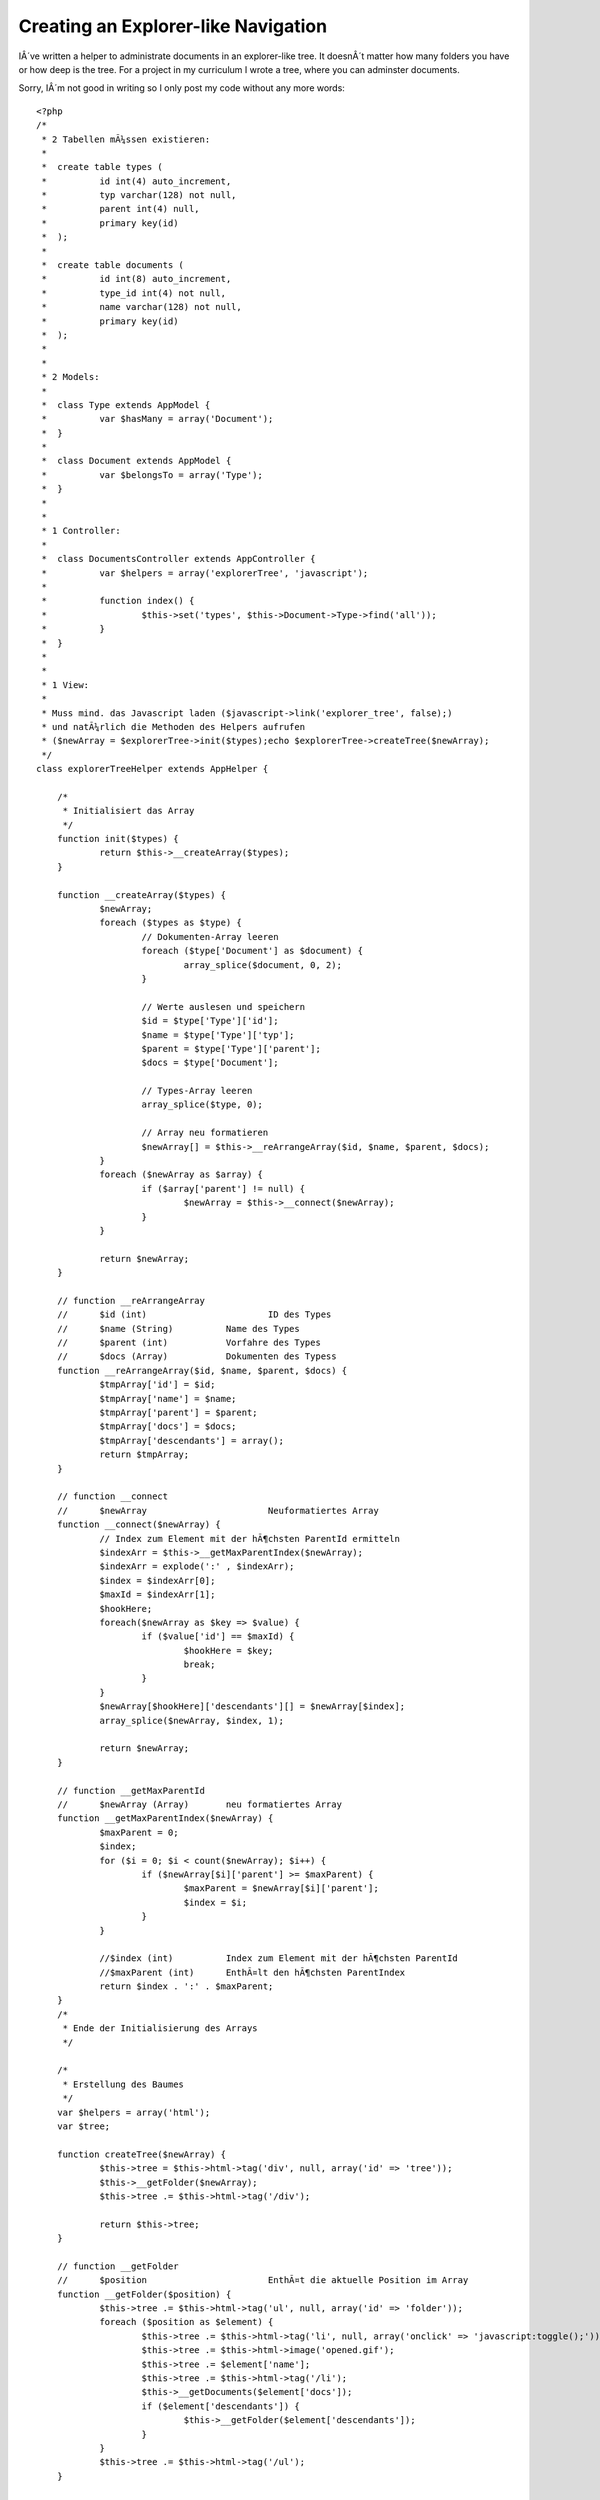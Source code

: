 Creating an Explorer-like Navigation
====================================

IÂ´ve written a helper to administrate documents in an explorer-like
tree. It doesnÂ´t matter how many folders you have or how deep is the
tree.
For a project in my curriculum I wrote a tree, where you can adminster
documents.

Sorry, IÂ´m not good in writing so I only post my code without any
more words:

::

    
    <?php
    /*
     * 2 Tabellen mÃ¼ssen existieren:
     * 
     * 	create table types (
     * 		id int(4) auto_increment,
     * 		typ varchar(128) not null,
     * 		parent int(4) null,
     * 		primary key(id)
     * 	);
     * 
     * 	create table documents (
     * 		id int(8) auto_increment,
     * 		type_id int(4) not null,
     * 		name varchar(128) not null,
     * 		primary key(id)
     * 	);
     * 
     * 
     * 2 Models:
     * 
     * 	class Type extends AppModel {
     * 		var $hasMany = array('Document');
     * 	}
     * 
     *  class Document extends AppModel {
     *  	var $belongsTo = array('Type');
     *  }
     *  
     *  
     * 1 Controller:
     * 
     * 	class DocumentsController extends AppController {
     * 		var $helpers = array('explorerTree', 'javascript');
     * 
     * 		function index() {
     * 			$this->set('types', $this->Document->Type->find('all'));
     * 		}
     * 	}
     * 
     * 
     * 1 View:
     * 
     * Muss mind. das Javascript laden ($javascript->link('explorer_tree', false);)
     * und natÃ¼rlich die Methoden des Helpers aufrufen
     * ($newArray = $explorerTree->init($types);echo $explorerTree->createTree($newArray); 
     */
    class explorerTreeHelper extends AppHelper {
    	
    	/*
    	 * Initialisiert das Array
    	 */
    	function init($types) {		
    		return $this->__createArray($types);
    	}
    	
    	function __createArray($types) {
    		$newArray;
    		foreach ($types as $type) {			
    			// Dokumenten-Array leeren
    			foreach ($type['Document'] as $document) {
    				array_splice($document, 0, 2);
    			}
    			
    			// Werte auslesen und speichern
    			$id = $type['Type']['id'];
    			$name = $type['Type']['typ'];
    			$parent = $type['Type']['parent'];
    			$docs = $type['Document'];
    			
    			// Types-Array leeren
    			array_splice($type, 0);
    
    			// Array neu formatieren
    			$newArray[] = $this->__reArrangeArray($id, $name, $parent, $docs);
    		}
    		foreach ($newArray as $array) {
    			if ($array['parent'] != null) {
    				$newArray = $this->__connect($newArray);
    			} 	
    		}
    	
    		return $newArray;
    	}
    	
    	// function __reArrangeArray
    	//	$id (int)			ID des Types
    	//	$name (String)		Name des Types
    	//	$parent (int)		Vorfahre des Types
    	//	$docs (Array)		Dokumenten des Typess 
    	function __reArrangeArray($id, $name, $parent, $docs) {
    		$tmpArray['id'] = $id;
    		$tmpArray['name'] = $name;
    		$tmpArray['parent'] = $parent;
    		$tmpArray['docs'] = $docs;
    		$tmpArray['descendants'] = array(); 
    		return $tmpArray;
    	}
    	
    	// function __connect
    	//	$newArray			Neuformatiertes Array
    	function __connect($newArray) {
    		// Index zum Element mit der hÃ¶chsten ParentId ermitteln
    		$indexArr = $this->__getMaxParentIndex($newArray);
    		$indexArr = explode(':' , $indexArr);
    		$index = $indexArr[0];
    		$maxId = $indexArr[1];
    		$hookHere;
    		foreach($newArray as $key => $value) {
    			if ($value['id'] == $maxId) {
    				$hookHere = $key;
    				break;
    			}
    		}	
    		$newArray[$hookHere]['descendants'][] = $newArray[$index];
    		array_splice($newArray, $index, 1);
    		
    		return $newArray;
    	}
    	
    	// function __getMaxParentId
    	//	$newArray (Array)	neu formatiertes Array
    	function __getMaxParentIndex($newArray) {
    		$maxParent = 0;
    		$index;
    		for ($i = 0; $i < count($newArray); $i++) {
    			if ($newArray[$i]['parent'] >= $maxParent) {
    				$maxParent = $newArray[$i]['parent'];
    				$index = $i;
    			}
    		}
    		
    		//$index (int)		Index zum Element mit der hÃ¶chsten ParentId
    		//$maxParent (int)	EnthÃ¤lt den hÃ¶chsten ParentIndex
    		return $index . ':' . $maxParent;
    	}
    	/*
    	 * Ende der Initialisierung des Arrays
    	 */
    	
    	/*
    	 * Erstellung des Baumes
    	 */
    	var $helpers = array('html');
    	var $tree;
    	
    	function createTree($newArray) {				
    		$this->tree = $this->html->tag('div', null, array('id' => 'tree'));
    		$this->__getFolder($newArray);
    		$this->tree .= $this->html->tag('/div');
    		
    		return $this->tree;
    	}
    	
    	// function __getFolder
    	//	$position			EnthÃ¤t die aktuelle Position im Array
    	function __getFolder($position) {
    		$this->tree .= $this->html->tag('ul', null, array('id' => 'folder'));
    		foreach ($position as $element) {
    			$this->tree .= $this->html->tag('li', null, array('onclick' => 'javascript:toggle();'));
    			$this->tree .= $this->html->image('opened.gif');
    			$this->tree .= $element['name'];
    			$this->tree .= $this->html->tag('/li');
    			$this->__getDocuments($element['docs']);
    			if ($element['descendants']) {
    				$this->__getFolder($element['descendants']);
    			}
    		}
    		$this->tree .= $this->html->tag('/ul');
    	}
    	
    	// function __getDocuments
    	//	$position			EnthÃ¤lt die aktuelle Position im Array
    	function __getDocuments($position) {
    		$this->tree .= $this->html->tag('ul', null, array('id' => 'document'));
    		foreach ($position as $doc) {
    			$this->tree .= $this->html->tag('li');
    			$this->tree .= $this->html->image('doc.gif');
    			$this->tree .= $this->html->link($doc['name'], '');
    			$this->tree .= $this->html->tag('/li');
    		} 
    		$this->tree .= $this->html->tag('/ul');
    	}
    	/*
    	 * Ende Erstellung des Baumes
    	 */
    }
    ?>

P.S.: It would be great if anyone would expand the example with some
ajax (releoad in a period like 10sek but remain the preferences which
folder is open/closed) and javascript(open/close folder). Please post
the code. Thanks

______________________________________________________________________
_______________________________

Update on: 18. Januar 21:35

Now IÂ´ve rewritten my code and expanded it to work with some
Javascript to toggle the Folder (open/close) and additionally remain
the settings after a refresh of the page.

Heres the full code:

document.php

::

    
    <?php
    class Document extends AppModel {
    	var $belongsTo = array('Type');
    }
    ?>
    
    type.php
    [code]
    <?php
    class Type extends AppModel {
    	var $hasMany = array('Document');	
    }
    ?>

documents_controller.php

::

    
    <?php
    class DocumentsController extends AppController {
    	var $helpers = array('explorerTree', 'javascript');
    	function index() {
    		$this->set('documents', $this->Document->find('all'));
    		$this->set('types', $this->Document->Type->find('all'));
    	}
    }
    ?>

types_controller.php: not needed

index.ctp (/app/views/documents/)

::

    
    <?php
    echo $javascript->link('jquery/jquery-1.2.6', false);
    echo $javascript->link('explorer_tree', false);
    echo $html->css('explorer_tree');
    
    $newArray = $explorerTree->init($types);
    echo $explorerTree->createTree($newArray);
    ?>

helper: explorer_tree.php

::

    
    <?php
    /*
     * 2 Tabellen mÃ¼ssen existieren:
     *
     * 	create table types (
     * 		id int(4) auto_increment,
     * 		typ varchar(128) not null,
     * 		parent int(4) null,
     * 		primary key(id)
     * 	);
     *
     * 	create table documents (
     * 		id int(8) auto_increment,
     * 		type_id int(4) not null,
     * 		name varchar(128) not null,
     * 		primary key(id)
     * 	);
     *
     *
     * 2 Models:
     *
     * 	class Type extends AppModel {
     * 		var $hasMany = array('Document');
     * 	}
     *
     *  class Document extends AppModel {
     *  	var $belongsTo = array('Type');
     *  }
     *
     *
     * 1 Controller:
     *
     * 	class DocumentsController extends AppController {
     * 		var $helpers = array('explorerTree', 'javascript');
     *
     * 		function index() {
     * 			$this->set('types', $this->Document->Type->find('all'));
     * 		}
     * 	}
     *
     *
     * 1 View:
     *
     * Muss mind. das Javascript laden ($javascript->link('explorer_tree', false);)
     * und natÃ¼rlich die Methoden des Helpers aufrufen
     * ($newArray = $explorerTree->init($types);echo $explorerTree->createTree($newArray);
     */
    class explorerTreeHelper extends AppHelper {
    
    	/*
    	 * Initialisiert das Array
    	 */
    	function init($types) {
    		return $this->__createArray($types);
    	}
    
    	function __createArray($types) {
    		$newArray;
    		foreach ($types as $type) {
    			// Dokumenten-Array leeren
    			foreach ($type['Document'] as $document) {
    				array_splice($document, 0, 2);
    			}
    
    			// Werte auslesen und speichern
    			$id = $type['Type']['id'];
    			$name = $type['Type']['typ'];
    			$parent = $type['Type']['parent'];
    			$docs = $type['Document'];
    
    			// Types-Array leeren
    			array_splice($type, 0);
    
    			// Array neu formatieren
    			$newArray[] = $this->__reArrangeArray($id, $name, $parent, $docs);
    		}
    		foreach ($newArray as $array) {
    			if ($array['parent'] != null) {
    				$newArray = $this->__connect($newArray);
    			}
    		}
    
    		return $newArray;
    	}
    
    	// function __reArrangeArray
    	//	$id (int)			ID des Types
    	//	$name (String)		Name des Types
    	//	$parent (int)		Vorfahre des Types
    	//	$docs (Array)		Dokumenten des Typess
    	function __reArrangeArray($id, $name, $parent, $docs) {
    		$tmpArray['id'] = $id;
    		$tmpArray['name'] = $name;
    		$tmpArray['parent'] = $parent;
    		$tmpArray['docs'] = $docs;
    		$tmpArray['descendants'] = array();
    		return $tmpArray;
    	}
    
    	// function __connect
    	//	$newArray			Neuformatiertes Array
    	function __connect($newArray) {
    		// Index zum Element mit der hÃ¶chsten ParentId ermitteln
    		$indexArr = $this->__getMaxParentIndex($newArray);
    		$indexArr = explode(':' , $indexArr);
    		$index = $indexArr[0];
    		$maxId = $indexArr[1];
    		$hookHere;
    		foreach($newArray as $key => $value) {
    			if ($value['id'] == $maxId) {
    				$hookHere = $key;
    				break;
    			}
    		}
    		$newArray[$hookHere]['descendants'][] = $newArray[$index];
    		array_splice($newArray, $index, 1);
    
    		return $newArray;
    	}
    
    	// function __getMaxParentId
    	//	$newArray (Array)	neu formatiertes Array
    	function __getMaxParentIndex($newArray) {
    		$maxParent = 0;
    		$index;
    		for ($i = 0; $i < count($newArray); $i++) {
    			if ($newArray[$i]['parent'] >= $maxParent) {
    				$maxParent = $newArray[$i]['parent'];
    				$index = $i;
    			}
    		}
    
    		//$index (int)		Index zum Element mit der hÃ¶chsten ParentId
    		//$maxParent (int)	EnthÃ¤lt den hÃ¶chsten ParentIndex
    		return $index . ':' . $maxParent;
    	}
    	/*
    	 * Ende der Initialisierung des Arrays
    	 */
    
    	/*
    	 * Erstellung des Baumes
    	 */
    	var $helpers = array('html');
    	var $tree;
    
    	function createTree($newArray) {
    		$this->tree = $this->html->tag('div', null, array('id' => 'tree'));
    		$this->__getFolder($newArray, null, null);
    		$this->tree .= $this->html->tag('/div');
    
    		return $this->tree;
    	}
    
    	// function __getFolder
    	//	$position (Array)	EnthÃ¤t die aktuelle Position im Array
    	//	$parent	(int)		Id des Elternelements
    	//	$id (int)			Eigene Id		
    	function __getFolder($position, $parent, $id) {
    		if ($id == null) {
    			$this->tree .= $this->html->tag('ul', null, array('id' => $id));
    		}
    		foreach ($position as $element) {
    			$this->tree .= $this->html->tag('li', null, array(
    				'onclick'	=>	'javascript:toggle(' . $element['id'] . ');',
    				'class'		=>	'folder'
    			));
    			$this->tree .= $this->html->image('opened.gif', array(
    				'alt'	=>	$element['name'],
    				'id'	=>	'img' . $element['id']
    			));
    			$this->tree .= $element['name'];
    			$this->tree .= $this->html->tag('/li');
    			$this->__getDocuments($element['docs'], $element['id']);
    			if ($element['descendants']) {
    				$parent .= $element['id'] . ';';
    				$this->__getFolder($element['descendants'], $parent, $element['id']);
    				$this->tree .= $this->html->tag('/ul');
    			} else {
    				$this->tree .= $this->html->tag('/ul');
    			}
    		}
    		if ($id == null) {
    			$this->tree .= $this->html->tag('/ul');
    		}
    	}
    
    	// function __getDocuments
    	//	$position (Array)	EnthÃ¤lt die aktuelle Position im Array
    	function __getDocuments($position, $id) {
    		$this->tree .= $this->html->tag('ul', null, array('id' => $id));
    		foreach ($position as $doc) {
    			$this->tree .= $this->html->tag('li');
    			$this->tree .= $this->html->image('doc.gif');
    			$this->tree .= $this->html->link($doc['name'], '');
    			$this->tree .= $this->html->tag('/li');
    		}
    		//$this->tree .= $this->html->tag('/ul');
    	}
    	/*
    	 * Ende Erstellung des Baumes
    	 */
    }
    ?>

explorer_tree.css (app/webroot/css/)

::

    
    ul, li {
    	list-style-type: none;
    }
    
    li.folder {
      cursor: pointer;
    }
    
    a {
      cursor: default;
    }

explorer_tree.js (/app/webroot/js/)

::

    
    $(document).ready(function() {
    	$("ul").css({display: "block"});
    	loadSettings();
    });
    
    function toggle(id) {
    	ul = $("ul#" + id);
    	img = $("img#img" + id);
    	 	
    	if (ul.css("display") == "block") {
    		ul.css({display: "none"});
    		img.attr("src", "/cake/img/closed.gif");
    	} else {
    		ul.css({display: "block"});
    		img.attr("src", "/cake/img/opened.gif");
    	}	
      event.cancelBubble = true;
    	
    	/* Speichern der Einstellungen */
    	save = window.name;
    	save += ul.attr("id") + "=" + ul.css("display") + ":";
    	window.name = save;
    }
    
    function loadSettings() {
    	var settings = window.name.split(":");
    	var setting;
    	var id;
    	var css;
    	var ul;
    	var img;
    
    	if (window.name != "") {
    		for (i = 0; i < settings.length - 1; i++) {
    			setting = settings[i].split("=");
    			id = setting[0];
    			css = setting[1];
    			ul = $("ul#" + id);
    			img = $("img#img" + id);
    			ul.css({display: css});
    			if (ul.css("display") == "block") {
    				img.attr("src", "/cake/img/opened.gif");
    			} else {
    				img.attr("src", "/cake/img/closed.gif");
    			}
    		}
    	}
    }

As you can see in the view, you additionally need jquery.



.. author:: getit
.. categories:: articles, helpers
.. tags:: ,Helpers


